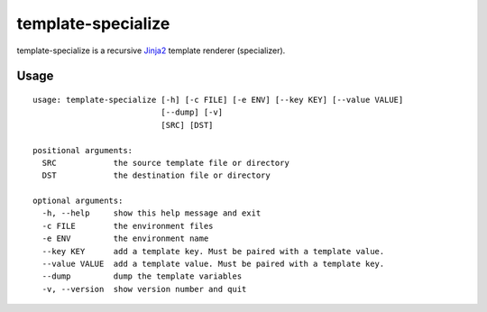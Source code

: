 template-specialize
===================

.. |badge-status| image:: https://img.shields.io/pypi/status/template-specialize?style=for-the-badge
   :alt: PyPI - Status
   :target: https://pypi.python.org/pypi/template-specialize/

.. |badge-version| image:: https://img.shields.io/pypi/v/template-specialize?style=for-the-badge
   :alt: PyPI
   :target: https://pypi.python.org/pypi/template-specialize/

.. |badge-travis| image:: https://img.shields.io/travis/craigahobbs/template-specialize?style=for-the-badge
   :alt: Travis (.org)
   :target: https://travis-ci.org/craigahobbs/template-specialize

.. |badge-codecov| image:: https://img.shields.io/codecov/c/github/craigahobbs/template-specialize?style=for-the-badge
   :alt: Codecov
   :target: https://codecov.io/gh/craigahobbs/template-specialize

.. |badge-license| image:: https://img.shields.io/github/license/craigahobbs/template-specialize?style=for-the-badge
   :alt: GitHub
   :target: https://github.com/craigahobbs/template-specialize/blob/master/LICENSE

.. |badge-python| image:: https://img.shields.io/pypi/pyversions/template-specialize?style=for-the-badge
   :alt: PyPI - Python Version
   :target: https://www.python.org/downloads/

|badge-status| |badge-version|

|badge-travis| |badge-codecov|

|badge-license| |badge-python|

template-specialize is a recursive `Jinja2 <http://jinja.pocoo.org/docs/2.10/templates/>`__ template renderer
(specializer).


Usage
-----

::

   usage: template-specialize [-h] [-c FILE] [-e ENV] [--key KEY] [--value VALUE]
                              [--dump] [-v]
                              [SRC] [DST]

   positional arguments:
     SRC            the source template file or directory
     DST            the destination file or directory

   optional arguments:
     -h, --help     show this help message and exit
     -c FILE        the environment files
     -e ENV         the environment name
     --key KEY      add a template key. Must be paired with a template value.
     --value VALUE  add a template value. Must be paired with a template key.
     --dump         dump the template variables
     -v, --version  show version number and quit
